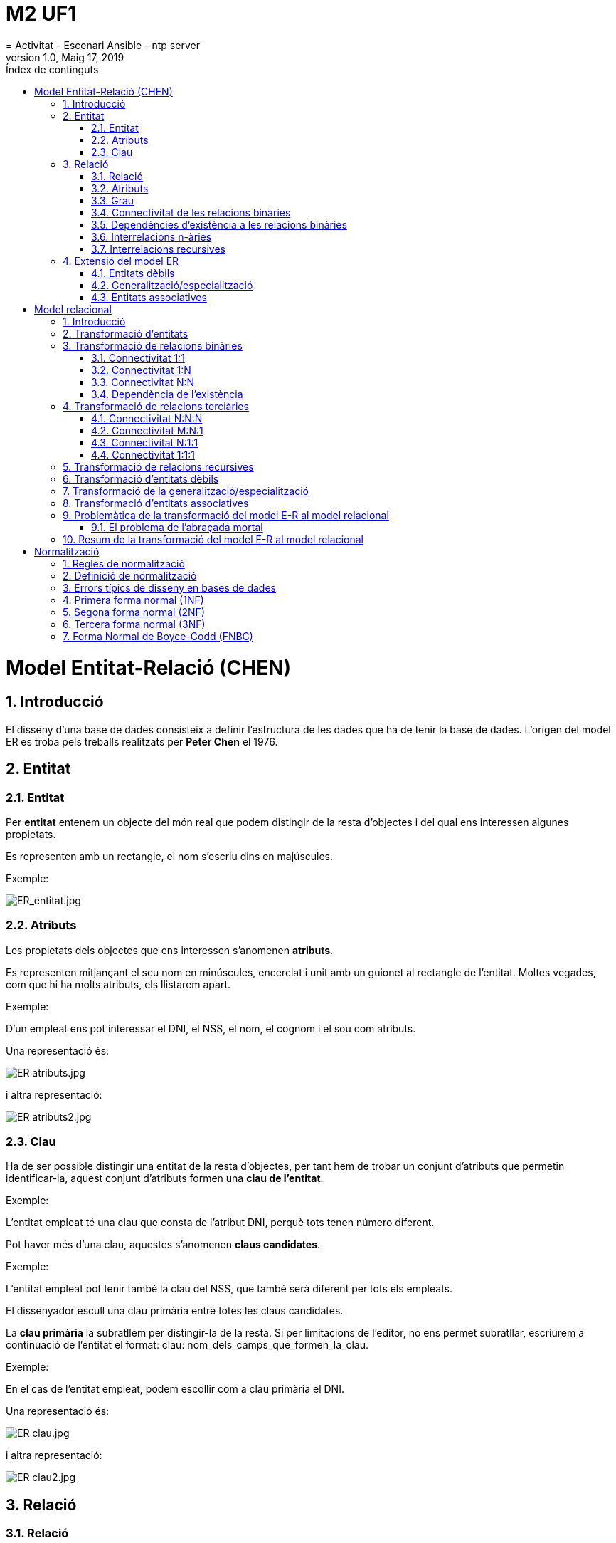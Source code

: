 = M2 UF1
= Activitat - Escenari Ansible - ntp server
:revdate: Maig 17, 2019
:revnumber: 1.0
:doctype: article
:encoding: utf-8
:lang: ca
:toc: left
:toc-title: Índex  de continguts
:toclevels: 3
:sectnums:

=  Model Entitat-Relació (CHEN)

==  Introducció

El disseny d’una base de dades consisteix a definir l’estructura de 
les dades que ha de tenir la base de dades. L’origen del model ER es 
troba pels treballs realitzats per **Peter Chen** el 1976.

==  Entitat

===  Entitat

Per **entitat** entenem un objecte del món real que podem distingir de la resta d’objectes i del qual ens interessen algunes propietats.

Es representen amb un rectangle, el nom s’escriu dins en majúscules.

Exemple:

image::M2UF1_files/ER_entitat.jpg[ER_entitat.jpg]

===  Atributs

Les propietats dels objectes que ens interessen s’anomenen **atributs**.

Es representen mitjançant el seu nom en minúscules, encerclat i 
unit amb un guionet al rectangle de l’entitat. Moltes vegades, com que 
hi ha molts atributs, els llistarem apart.

Exemple:  

D’un empleat ens pot interessar el DNI, el NSS, el nom, el cognom i el sou com atributs.

Una representació és:



image::M2UF1_files/ER_atributs.jpg[ER atributs.jpg]




i altra representació:



image::M2UF1_files/ER_atributs2.jpg[ER atributs2.jpg]




===  Clau

Ha de ser possible distingir una entitat de la resta d’objectes, per 
tant hem de trobar un conjunt d’atributs que permetin identificar-la, 
aquest conjunt d’atributs formen una **clau de l’entitat**.

Exemple:  

L’entitat empleat té una clau que consta de l’atribut DNI, perquè tots tenen número diferent.


Pot haver més d’una clau, aquestes s’anomenen **claus candidates**.

Exemple:  

L’entitat empleat pot tenir també la clau del NSS, que també serà diferent per tots els empleats.


El dissenyador escull una clau primària entre totes les claus candidates.  

La **clau primària** la subratllem per distingir-la de la resta. Si 
per limitacions de l'editor, no ens permet subratllar, escriurem a 
continuació de l'entitat el format: clau: nom_dels_camps_que_formen_la_clau.

Exemple:  

En el cas de l’entitat empleat, podem escollir com a clau primària el DNI.

Una representació és:


image::M2UF1_files/ER_clau.jpg[ER clau.jpg]



i altra representació:


image::M2UF1_files/ER_clau2.jpg[ER clau2.jpg]




==  Relació

===  Relació

Una relació és una associació entre entitats.  

Es representen unint les entitats i posant un rombe, s’escriu el nom de la relació amb lletres majúscules.

Exemple:  

Considerem una entitat empleat i
 una entitat despatx. Un empleat té assignat un despatx. Hi ha una 
relació entre empleat i despatx.

image::M2UF1_files/Relacio.jpeg[Relacio.jpeg]




===  Atributs

A vegades pot interessar reflectir algunes propietats de les relacions, per això s’utilitzen els atributs.
Es representen mitjançant el seu nom en minúscules unit amb un guionet al rombe de la relació a la qual pertanyen.

Exemple:  

L’entitat estudiant i l’entitat assignatura, tenen com a atribut la nota.

image::M2UF1_files/Atribut_relacio.jpeg[Atribut relacio.jpeg]




===  Grau

Una relació pot associar dues o més entitats. El nombre d’entitats que associa una relació és el grau de la relació.

Exemple:  

Suposem que desitgem enregistrar diverses notes per cada assignatura i estudiant corresponents als diversos semestres.

image::M2UF1_files/Grau.jpeg[Grau.jpeg]




===  Connectivitat de les relacions binàries

La **connectivitat** d’una relació expressa el tipus de correspondència que hi ha entre les ocurrències d’entitats associades amb la relació.

Una relació binària entre dues entitats pot tenir tres tipus de connectivitat:

*   **Connectivitat un a un (1:1)**: es denota posant un 1 a banda i banda de la relació.
Exemple:  

Una empresa disposa de diverses delegacions. A cada ciutat només en pot tenir una.

image::M2UF1_files/Connectivitat_1_1.jpeg[Connectivitat 1 1.jpeg]




*   **Connectivitat un a molts (1:N)**: es denota posant un 1 a una banda i una N a l’altra.
Exemple:  

Els empleats d’una empresa tenen un despatx assignat. El despatx pot ser compartit per varis empleats.

image::M2UF1_files/Connectivitat_1_N.jpeg[Connectivitat 1 N.jpeg]




*   **Connectivitat molts a molts (M:N)**: es denota posant un M a una de les bandes i una N a l’altra.
Exemple:  

Els estudiants del centre poden cursar diverses assignatures.

image::M2UF1_files/Connectivitat_N_N.jpeg[Connectivitat N N.jpeg]




===  Dependències d’existència a les relacions binàries

Algunes vegades, una entitat pot existir si hi ha com a mínim una 
altra entitat individual associada. És diu que la darrera és una entitat
 obligatòria a la relació, en cas contrari és una entitat opcional.

Es representen mitjançant un cercle a la línia de connexió indica
 que l’entitat és opcional a la relació, l’obligatorietat d’una entitat 
s’indica amb una línia perpendicular.

Exemple:  


image::M2UF1_files/Relacio_existencia.jpeg[Relacio existencia.jpeg]


Això indica que no pot existir 
un departament que no tingui director del departament, pot ser que hi 
hagi un empleat que no sigui cap de departament.


===  Interrelacions n-àries

Les interrelacions n-àries, igual que les binàries, poden tenir 
diferents tipus de connectivitat.
Per exemple, en interrelacions terciàries, cadascuna de les tres 
entitats associades amb una interrelació ternària pot estar connectada 
amb connectivitat “un” o bé amb connectivitat “molts”. Segons això, les 
interrelacions ternàries poden tenir quatre tipus de connectivitat: 
M:N:P, M:N:1, N:1:1 i 1:1:1.

Exemple:  

Considerem una interrelació que anomenem classe i que associa les entitats assignatura, aula i hora-setmanal.

image::M2UF1_files/Relacio_terciaria.jpeg[Relacio terciaria.jpeg]




===  Interrelacions recursives

Una interrelació recursiva és una interrelació a la qual alguna entitat està associada més d’una vegada.

Exemple:  

Si, d’una entitat persona, 
volem tenir constància de quines persones estan actualment casades entre
 elles, caldrà definir la interrelació següent, que associa dues vegades
 l’entitat persona:


image::M2UF1_files/Recursiva.jpeg[Recursiva.jpeg]





image::M2UF1_files/Recursiva2.jpeg[Recursiva2.jpeg]



Exemple d’interrelació recursiva binària:


image::M2UF1_files/Recursiva_terciaria.jpeg[Recursiva terciaria.jpeg]




==  Extensió del model ER

===  Entitats dèbils

Una entitat dèbil és una entitat els atributs de la qual no la 
identifiquen completament, sinó que només la identifiquen de manera 
parcial. Aquesta entitat ha de participar en una interrelació que ajuda a
 identificar-la.

Exemple:  

Suposem que hi pot haver 
despatxos amb el mateix número a edificis diferents. Aleshores, el seu 
número no identifica completament un despatx.

image::M2UF1_files/Relacio_feble.jpeg[Relacio feble.jpeg]




===  Generalització/especialització

La generalització/especialització permet reflectir el fet que hi ha 
una entitat general, que anomenem entitat superclasse, que es pot 
especialitzar en entitats subclasse:

*   L’entitat superclasse ens permet modelitzar les característiques comunes de l’entitat vista a un nivell genèric.

*   Les entitats subclasse ens permeten modelitzar les característiques pròpies de les seves especialitzacions.

Cal que es compleixi que tota ocurrència d’una entitat subclasse sigui també una ocurrència de la seva entitat superclasse.

Exemple:  

En la figura de la pàgina 
següent hi ha representades l’entitat superclasse, que correspon a 
l’empleat de l’exemple anterior, i les entitats subclasse, que 
corresponen al directiu, al tècnic i a l’administratiu del mateix 
exemple.

image::M2UF1_files/Especialitzacio.jpeg[Especialitzacio.jpeg]




La generalització/especialització pot ser de dues maneres:

*   **Disjunta**. En aquest cas no pot passar que una mateixa
ocurrència aparegui a dues entitats subclasse diferents. Es denotagràficament amb l’etiqueta D.

*   **Encavalcada**. En aquest cas no hi ha la restricció anterior. Es denota gràficament amb l’etiqueta E.

A més, la generalització/especialització també es pot classificar de la manera següent:

*   **Total**. En aquest cas tota ocurrència de l’entitat
superclasse ha de pertànyer a alguna de les entitats subclasse. Esdenota amb l’etiqueta T.

*   **Parcial**. En aquest cas no cal que això passi. Es denota amb l’etiqueta P.
Exemple:  

Completant l’exemple anterior, tenim:

image::M2UF1_files/Especialitzacio2.jpeg[Especialitzacio2.jpeg]




===  Entitats associatives

L’entitat resultant de considerar una interrelació entre entitats com
 si fos una entitat és una entitat associativa, i tindrà el mateix nom 
que la interrelació sobre la qual es defineix.

Exemple:  

Recorregut és una interrelació 
de connectivitat M:N que enregistra les ciutats per on han passat els 
diferents viatges organitzats per una empresa de repartiment de paquets.
 Considerem recorregut una entitat associativa per tal de poder-la 
relacionar amb l’entitat client i reflectir per ordre de quins clients 
s’han fet repartiments en una ciutat del recorregut d’un viatge, i el 
nombre de paquets carregats i descarregats per indicació d’aquell 
client.

image::M2UF1_files/Associativa.jpeg[Associativa.jpeg]




=   Model relacional 

==  Introducció

Partirem del model ER (Chen) per transformar-lo en un model relacional.

==  Transformació d’entitats

Cada entitat del model ER es transforma en una relació del model 
relacional. Els atributs de l’entitat seran atributs de la relació i, 
anàlogament, la clau primària de l’entitat serà la clau primària de la 
relació.

Exemple:  

Tenim en el model ER:

image::M2UF1_files/ER_clau.jpg[ER clau.jpg]


i obtenim en el model relacional:

EMPLEAT ([underline]#dni#, nss, nom, cognom, sou)



Un cop transformades totes les entitats en relacions (taules), cal 
transformar totes les relacions en què aquestes entitats intervenen.

==   Transformació de relacions binàries 

===   Connectivitat 1:1 

El nostre punt de partida és que les entitats que intervenen en la 
interrelació 1:1 ja s’han transformat en relacions amb els seus 
corresponents atributs.
Aleshores només caldrà afegir a qualsevol d’aquestes dues relacions una 
clau forana que referenciï l’altra relació.

Exemple:  

Tenim en el model ER:

image::M2UF1_files/Connectivitat_1_1.jpeg[Connectivitat 1 1.jpeg]



Per aquesta relació tenim dues opcions:

Opció a:
CIUTAT ([underline]#nom_ciutat#, ...)
DELEGACIO([underline]#codi_deleg#, ..., nom_ciutat) 
on {nom_ciutat} referencia a CIUTAT



Opció b:
DELEGACIO([underline]#codi_deleg#, ...,)
CIUTAT ([underline]#nom_ciutat#, ..., nom_deleg) 
on {nom_deleg} referencia a DELEGACIO




===   Connectivitat 1:N 

Partim del fet que les entitats que intervenen en la interrelació 1:N
 ja s’han transformat en relacions amb els seus corresponents atributs. 
En aquest cas només cal afegir a la relació corresponent a l’entitat del
 costat N una clau forana que referenciï l’altra relació.

Exemple:  

Tenim en el model ER:

image::M2UF1_files/Connectivitat_1_N.jpeg[Connectivitat 1 N.jpeg]


Aquesta relació es transforma:  

DESPATX ([underline]#codi_despatx#, ...)
EMPLEAT ([underline]#dni_empleat#, ... , codi_despatx)  
on {codi_despatx} referencia a DESPATX




===   Connectivitat N:N 

Una relació M:N es transforma en una relació. La seva clau primària 
estarà formada pels atributs de la clau primària de les dues entitats 
relacionades. Els atributs de la relació seran atributs de la nova 
relació.

Exemple:  

Tenim en el model ER:

image::M2UF1_files/Connectivitat_N_N.jpeg[Connectivitat N N.jpeg]


Aquesta relació es transforma:  

ESTUDIANT ([underline]#codi_estudiant#, ...)
ASSIGNATURA ([underline]#codi_assignatura#, ... )
AVALUACIO ([underline]#estudiant#, [underline]#assignatura#, nota)
on {estudiant} referencia a ESTUDIANT
on {assignatura} referencia a ASSIGNATURA




===   Dependència de l’existència 

**Si una de les entitats és opcional a la relació**, i la transformació ha consistit a posar una clau forana a la relació que correspon a l’altra entitat, aleshores **aquella clau forana pot prendre valors nuls**.

Exemple:  

Tenim en el model ER:

image::M2UF1_files/Dependencia.jpeg[Dependencia.jpeg]


Per aquesta relació tenim dues opcions:  

Opció a:  

EMPLEAT ([underline]#empleat#, ...)
DEPARTAMENT ([underline]#departament#, ..., empleat_cap)
on {empleat_cap} referencia a EMPLEAT

Opció b:  

DEPARTAMENT ([underline]#departament#, ...) 
EMPLEAT ([underline]#empleat#, ..., departament) 
on {departament} referencia a DEPARTAMENT i pot prendre valors nuls



La millor opció és la a perquè obliga a que la clau forana tingui sempre un valor.


==  Transformació de relacions terciàries

Sempre dóna lloc a una nova relació, la qual tindrà com a atributs 
les claus primàries de les tres entitats relacionades i tots els 
atributs que tingui la relació.

===  Connectivitat N:N:N

Quan la connectivitat de la relació és M:N:P, la relació que s’obté 
de la seva transformació té com a clau primària tots els atributs que 
formen les claus primàries de les tres entitats interrelacionades.

Exemple:  

Tenim en el model ER:

image::M2UF1_files/Connectivitat_N_N_N.jpeg[Connectivitat N N N.jpeg]


Es transforma en:  

ESTUDIANT ([underline]#codi_estudiant#, ...)
ASSIGNATURA ([underline]#codi_assignatura#, ... )
SEMESTRE ([underline]#codi_semestre#, ... )
DIRECCIO ([underline]#estudiant#, [underline]#assignatura#, [underline]#semestre#, nota) 
on {estudiant} referencia a ESTUDIANT
on {assignatura} referencia a ASSIGNATURA
on {semestre} referencia a SEMESTRE




===   Connectivitat M:N:1

Quan la connectivitat de la interrelació és M:N:1, la relació que 
s’obté de la seva transformació té com a clau primària tots els atributs
 que formen les claus primàries de les dues entitats dels costats de la 
interrelació etiquetats amb M i amb N.

Exemple:  

Tenim en el model ER:

image::M2UF1_files/Connectivitat_N_N_1.jpeg[Connectivitat N N 1.jpeg]


Es transforma en:  

MESTRE (codi_mestre, ...)
CURS ([underline]#codi_curs#, ... )
ESCOLA ([underline]#codi_escola#, ... )
DESTINACIO ([underline]#codi_mestre#, [underline]#codi_curs#, codi_escola) 
on {codi_mestre} referencia a MESTRE
on {curs} referencia a CURS
on {codi_escola} referencia a ESCOLA




===  Connectivitat N:1:1

Quan la connectivitat de la interrelació és N:1:1, la relació que 
s’obté de la seva transformació té com a clau primària els atributs que 
formen la clau primària de l’entitat del costat N i els atributs que 
formen la clau primària de qualsevol de les dues entitats que estan 
connectades amb 1.

Exemple:  

Tenim en el model ER:

image::M2UF1_files/Connectivitat_N_1_1.jpeg[Connectivitat N 1 1.jpeg]


Per aquesta relació tenim dues opcions:  

Opció a:  

HORA-SETMANAL ([underline]#codi_hora#, ...)
AULA ([underline]#codi_aula#, ... )
ASSIGNATURA ([underline]#codi_assignatura#, ...)
CLASSE ([underline]#codi_hora#, [underline]#codi_aula#, codi_assignatura, durada)
on {codi_hora} referencia HORA-SETMANAL
on {codi_aula} referencia AULA 
on {codi_assignatura} referencia ASSIGNATURA

Opció b:  

HORA-SETMANAL ([underline]#codi_hora#, ...)
AULA ([underline]#codi_aula#, ... )
ASSIGNATURA ([underline]#codi_assignatura#, ...)
CLASSE ([underline]#codi_hora#, codi_aula, [underline]#codi_assignatura#, durada)
on {codi_hora} referencia HORA-SETMANAL
on {codi_aula} referencia AULA 
on {codi_assignatura} referencia ASSIGNATURA




===  Connectivitat 1:1:1

Quan la connectivitat de la interrelació és 1:1:1, la relació que 
s’obté de la seva transformació té com a clau primària els atributs que 
formen la clau primària de dues entitats qualssevol de les tres 
interrelacionades.

Exemple:  

Tenim en el model ER:

image::M2UF1_files/Connectivitat_1_1_1.jpeg[Connectivitat 1 1 1.jpeg]


Per aquesta relació tenim dues opcions:  

Opció a:  

TRIBUNAL ([underline]#codi_tribunal#, ...)
ESTUDIANT ([underline]#codi_estudiant#, ... )
PROJECTE ([underline]#codi_projecte#, ...)
DEFENSA ([underline]#tribunal#, [underline]#projecte#, estudiant, data)
on {tribunal} referencia TRIBUNAL
on {projecte} referencia PROJECTE
on on {estudiant} referencia ESTUDIANT

Opció b:  

TRIBUNAL ([underline]#codi_tribunal#, ...)
ESTUDIANT ([underline]#codi_estudiant#, ... )
PROJECTE ([underline]#codi_projecte#, ...)
DEFENSA ([underline]#tribunal#, projecte, [underline]#estudiant#, data)
on {tribunal} referencia TRIBUNAL
on {projecte} referencia PROJECTE
on on {estudiant} referencia ESTUDIANT

Opció c:  

TRIBUNAL ([underline]#codi_tribunal#, ...)
ESTUDIANT ([underline]#codi_estudiant#, ... )
PROJECTE ([underline]#codi_projecte#, ...)
DEFENSA (tribunal, [underline]#projecte#, [underline]#estudiant#, data)
on {tribunal} referencia TRIBUNAL
on {projecte} referencia PROJECTE
on on {estudiant} referencia ESTUDIANT




Quan la relació entre entitats és n-ària, la relació que s’obté de la seva transformació té com a clau primària:

*   **tots** els atributs que formen la clau primària de l’entitat dels costats **N**

*   **tots menys un** els atributs que formen la clau primària de qualssevol de les entitats que estan connectades amb **1**.

==  Transformació de relacions recursives

Si una interrelació recursiva té connectivitat 1:1 o 1:N, dóna lloc a
 una clau forana i, si té connectivitat M:N o és n-ària, origina una 
nova relació.

Exemple 1:  

Tenim en el model ER:

image::M2UF1_files/Recursiva_1_1.jpeg[Recursiva 1 1.jpeg]


Per aquesta relació tenim la transformació:  

PERSONA ([underline]#dni#, ... , dni_parella)
on {dni_parella} referencia a PERSONA i pot tenir valors nuls




Exemple 2:  

Tenim en el model ER:

image::M2UF1_files/Recursiva_N_N.jpeg[Recursiva N N.jpeg]


Per aquesta relació tenim la transformació:  

PERSONA ([underline]#dni#, ... )
AMISTAT ([underline]#dni_persona#, [underline]#dni_amic#) 
on {dni_persona} referencia a PERSONA 
on {dni_amic} referencia a PERSONA




==   Transformació d’entitats dèbils

Aquestes entitats sempre estan al costat N d’una interrelació 1:N que
 completa la seva identificació.
La clau forana originada per aquesta interrelació 1:N ha de formar part 
de la clau primària de la relació corresponent a l’entitat dèbil.

Exemple:  

Tenim en el model ER:

image::M2UF1_files/Relacional_debil.jpeg[Relacional debil.jpeg]


Per aquesta relació tenim la transformació:  

EDIFICI ([underline]#nom#, adreça)
DESPATX ([underline]#numero#, superficie,[underline]#nom#)
on {nom} referencia EDIFICI




==  Transformació de la generalització/especialització

Cadascuna de les entitats superclasse i subclasse que formen part 
d’una generalització/especialització es transforma en una relació:

*   La relació de l’entitat superclasse té com a clau primària la clau de l’entitat superclasse i conté tots els atributs comuns.

*   Les relacions de les entitats subclasse tenen com a clau
primària la clau de l’entitat superclasse i contenen els atributsespecífics de la subclasse.

Exemple:  

Tenim en el model ER:

image::M2UF1_files/Especialitzacio2.jpeg[Especialitzacio2.jpeg]


Per aquesta relació tenim la transformació:  

EMPLEAT([underline]#dni#, nom, adreça, telefon)
DIRECTIU ([underline]#dni#, cotxe) 
on {dni} referencia EMPLEAT

ADMINISTRATIU ([underline]#dni#, antiguitat) 
on {dni} referencia EMPLEAT

TECNIC ([underline]#dni#, titol) 
on {dni} referencia EMPLEAT

PROJECTE([underline]#codi_projecte#)

TREBALLA([underline]#dni#, [underline]#projecte#)
on {dni} referencia TECNIC
on {projecte} referencia PROJECTE




==   Transformació d’entitats associatives 

Una entitat associativa té el seu origen en una interrelació. En 
conseqüència, succeeix que la transformació de la interrelació 
originària és, alhora, la transformació de l’entitat associativa.

Exemple:  

Tenim en el model ER:

image::M2UF1_files/Associativa.jpeg[Associativa.jpeg]


Per aquesta relació tenim la transformació:  

CIUTAT([underline]#nom_ciutat#, ...)
VIATGE([underline]#id_viatge#, ...)
RECORREGUT([underline]#nom_ciutat#, [underline]#id_viatge#)
on {nom_ciutat} referencia CIUTAT
on {id_viatge} referencia VIATGE

CLIENT ([underline]#codi_client#, ...)
REPARTIMENT([underline]#nom_ciutat#, [underline]#id_viatge#, [underline]#codi_client#, paq_car, paq_desc)
on {nom_ciutat, id_viatge} referencia RECORREGUT 
on {codi_client} referencia CLIENT




==   Problemàtica de la transformació del model E-R al model relacional 

===   El problema de l’abraçada mortal 

Veiem l’exemple següent:

Exemple:  

Tenim en el model ER:

image::M2UF1_files/AbracadaMortal.jpeg[AbracadaMortal.jpeg]




Si volem transformar aquest model no sabem quin definir abans, donat 
que els dos necessiten una clau forana de l’altre.
Ens trobem que una taula A té una clau forana cap a una taula B, i la 
taula B té una clau forana cap a la taula A. Així cadascuna necessita 
poder fer referència a l’altra.	
Tenim dos possibles solucions:

**SOLUCIÓ 1**: Creem la taula A sense cap clau forana, i 
després creem la taula B amb la seva clau forana de A. Posteriorment, 
quan s’hagi introduït les dades, afegirem la restricció de la clau 
forana.

Exemple:  

La transformació al relacional serà:
DEPARTAMENT ([underline]#codi_departament#, ..., dni_administrador)
EMPLEAT ([underline]#dni_empleat#, ..., codi_departament)
on {codi_departament} referencia a DEPARTAMENT 



Faltaria posteriorment implementar la referència a EMPLEAT:
DEPARTAMENT ([underline]#codi_departament#, ..., dni_administrador)
on {dni_administrador} referencia a EMPLEAT




**SOLUCIÓ 2**: Creem una tercera taula C de manera que A no faci referència a cap taula, B fa referència a A, i C fa referència a A i B.

Exemple (continuació):  

La transformació al relacional serà:
DEPARTAMENT ([underline]#codi_departament#, ...)
EMPLEAT ([underline]#dni_empleat#, ..., codi_departament)
on {codi_departament} referencia a DEPARTAMENT 

ADMINISTRA ([underline]#codi_departament#, dni_empleat)
on {codi_departament} referencia a DEPARTAMENT
on {dni_administrador} referencia a EMPLEAT 




La millor solució serà la segona, donat que evitem problemes d’inserció de dades.

==   Resum de la transformació del model E-R al model relacional 

|====
|  Model E-R  |  Model Relacional
|  Entitat  |  Taula  |  Clau  |  Atributs
|  Entitat  |  Taula nova  |  La mateixa clau  |  Els mateixos atributs
|  Relació 1:1  |  -  |  -  |  Passa la clau d'un costat a l'altra com a atribut (clau forana, FK)
|  Relació 1:N  |  -  |  -  |  Passa la clau del 1 al molts a l'altra com a atribut (clau forana, FK)
|  Relació N:N  |  Taula nova  |  Les claus de les entitats de la relació  |  Claus de les entitats relacionades i atributs de la relació
|  Relació n-ària  |  Taula nova  |  Les claus del molts i totes les claus menys una del 1  |  Claus de les entitats relacionades i atributs de la relació
|  Relació recursiva  |  Com a les relacions no recursives:
<ul><li> Clau forana (FK) per a binàries 1:1 i 1:N
</li><li> Taula per a binàries N:N i n-àries
</li></ul>
|  Entitat dèbil  |  -  |  La FK també forma part de la clau primària (PK)  |  Passa la clau del 1 al molts a l'altra com a atribut (clau forana, FK) i clau primària
|  Generalització/especialització  |  -  |  La clau de la superclasse passa a la subclasse com a PK  |  Atributs de la subclasse i clau de la superclasse (FK)
|  Entitat associativa  |  Taula nova  |  Les claus de les entitats de la relació  |  Claus de les entitats relacionades i atributs de la relació
|====

=   Normalització 

==   Regles de normalització 

Les regles de normalització ajuden:

*   en el disseny d’una base de dades,

*   a crear una base de dades normalitzada,

*   a verificar el seu disseny.

Una base de dades està normalitzada quan no conté informació repetida
 i no mostra anomalies causades per la actualització o per la seva 
eliminació.

==   Definició de normalització 

Existeixen tres regles bàsiques o formes normals: 

*   Una base de dades normalitzada que compleix la primera forma normal  es diu que és del tipus 1NF.

*   Una base de dades normalitzada que compleix la segona forma
normal  es diu que és del tipus 2NF. Per que això sigui possible ha decomplir la primera forma normal.

*   De la mateixa manera es procedirà per la tercera forma normal.

Realment hi ha sis formes normals, encara que les més generals són les tres primeres.

==   Errors típics de disseny en bases de dades 

*   Error de duplicació de dades

*   Error d’actualització de dades

*   Error d’eliminació de dades

La necessitat d’establir una normalització ve donada per la facilitat
 amb que es poden cometre errades en el disseny de bases de dades.

==   Primera forma normal (1NF)

**Una taula no ha de tenir grups de dades repetits.**

Per això ens hem d'assegurar que:

*   No tenim vectors de camps a una columna.

*   No tenim grups repetits en vàries columnes.

*   No tenim valors nuls.

Aquest exemple és quan en un camp amb varis valors del mateix domini 
(per exemple tenir diferents números de telèfon o adreces de correu). 
Generalment el que es fa és separar-ho amb algun símbol (comes, espais, 
...) i després que ho processi l'aplicació.

Exemple:  

Volem crear una base de dades per recollir les 
dades d'una comanda. La nostra idea original serà tenir les dades del 
client i les dades dels productes:

. Taula Comanda

|====
|  [underline]#NumeroCom#  |  DataCom  |  NumeroProv  |  NomProv  |  AdreçaProv  |  NumeroProd  |  DescripcioProd  |  PreuProd  |  QuantitatProd
| 101 | 18/5/2011 | 11 | SPD SL | C.Major,3, Terrassa | 1001,1012,1009 | Monitor 17',Ratolí,Teclat | 200€,12€,21€ | 3,8,5
| 102 | 19/5/2011 | 15 | Eix20 | Pl.Gran,8, Terrassa | 1009 | Teclat | 21€ | 2
| 103 | 19/5/2011 | 18 | Sino SA | C.Alt,1, Viladecavalls | 1001,1009 | Monitor 17',Teclat | 200€,21€ | 4,10
|====

Veiem que hi ha grups de dades repetits, per tant no cumpleix la primera forma normal (1NF):

. Taula Comanda

|====
|  [underline]#NumeroCom#  |  DataCom  |  NumeroProv  |  NomProv  |  AdreçaProv  |  NumeroProd  |  DescripcioProd  |  PreuProd  |  QuantitatProd
| 101 | 18/5/2011 | 11 | SPD SL | C.Major,3, Terrassa | 1001,1012,1009 | Monitor 17',Ratolí,Teclat | 200€,12€,21€ | 3,8,5
| 102 | 19/5/2011 | 15 | Eix20 | Pl.Gran,8, Terrassa | 1009 | Teclat | 21€ | 2
| 103 | 19/5/2011 | 18 | Sino SA | C.Alt,1, Viladecavalls | 1001,1009 | Monitor 17',Teclat | 200€,21€ | 4,10
|====

Així, quan està normalitzada 1NF tenim::

. Taula Comanda

|====
|  [underline]#NumeroCom#  |  DataCom  |  NumeroProv  |  NomProv  |  AdreçaProv
| 101 | 18/5/2011 | 11 | SPD SL | C.Major,3, Terrassa
| 102 | 19/5/2011 | 15 | Eix20 | Pl.Gran,8, Terrassa
| 103 | 19/5/2011 | 18 | Sino SA | C.Alt,1, Viladecavalls
|====

. Taula Producte

|====
|  [underline]#NumeroCom#  |  [underline]#NumeroProd#  |  DescripcioProd  |  PreuProd  |  QuantitatProd
| 101 | 1001 | Monitor 17' | 200€ | 3
| 101 | 1012 | Ratolí | 12€ | 8
| 101 | 1009 | Teclat | 21€ | 5
| 102 | 1009 | Teclat | 21€ | 2
| 103 | 1001 | Monitor 17' | 200€ | 4
| 103 | 1009 | Teclat | 21€ | 10
|====

==   Segona forma normal (2NF)

**Qualsevol camp que no depengui totalment de la clau principal es mourà a una altra taula.**

Així, qualsevol camp que no depengui totalment de la clau 
principal (que pot estar formada per més d'un atribut) s'ha de moure a 
una nova taula. Per fer-ho escollim primer la taula que tenim com a clau
 principal i revisem si tots els camps si d'aquesta clau.

Exemple:  

Tenim que la taula Producte està normalitzada 
1NF, però els camps descripcioProd i PreuProd no depenen totalment de la
 clau principal (que és numeroCom i numeroProd):

. Taula Producte

|====
|  [underline]#NumeroCom#  |  [underline]#NumeroProd#  |  DescripcioProd  |  PreuProd  |  QuantitatProd
| 101 | 1001 | Monitor 17' | 200€ | 3
| 101 | 1012 | Ratolí | 12€ | 8
| 101 | 1009 | Teclat | 21€ | 5
| 102 | 1009 | Teclat | 21€ | 2
| 103 | 1001 | Monitor 17' | 200€ | 4
| 103 | 1009 | Teclat | 21€ | 10
|====

Només depenen de numeroProd, per tant els movem a una nova taula:

. Taula Comanda

|====
|  [underline]#NumeroCom#  |  DataCom  |  NumeroProv  |  NomProv  |  AdreçaProv
| 101 | 18/5/2011 | 11 | SPD SL | C.Major,3, Terrassa
| 102 | 19/5/2011 | 15 | Eix20 | Pl.Gran,8, Terrassa
| 103 | 19/5/2011 | 18 | Sino SA | C.Alt,1, Viladecavalls
|====

. Taula LiniaComanda

|====
|  [underline]#NumeroCom#  |  [underline]#NumeroProd#  |  QuantitatProd
| 101 | 1001 | 3
| 101 | 1012 | 8
| 101 | 1009 | 5
| 102 | 1009 | 2
| 103 | 1001 | 4
| 103 | 1009 | 10
|====

. Taula Producte

|====
|   [underline]#NumeroProd#  |  DescripcioProd  |  PreuProd
| 1001 | Monitor 17' | 200€
| 1009 | Teclat | 21€
| 1012 | Ratolí | 12€
|====

==   Tercera forma normal (3NF)

**No han d’existir dependències entre camps que no siguin camps claus.**

Això vol dir que cap camp que no sigui part de la clau pot dependre d'altre camp que no sigui la clau.

Exemple:  

Tenim que la taula Comanda té el camp nomProv i adreçaProv que depenen de numeroCom, però també de numeroProv:

. Taula Comanda

|====
|  [underline]#NumeroCom#  |  DataCom  |  NumeroProv  |  NomProv  |  AdreçaProv
| 101 | 18/5/2011 | 11 | SPD SL | C.Major,3, Terrassa
| 102 | 19/5/2011 | 15 | Eix20 | Pl.Gran,8, Terrassa
| 103 | 19/5/2011 | 18 | Sino SA | C.Alt,1, Viladecavalls
|====

Per tant creem una nova taula:

. Taula Comanda

|====
|  [underline]#NumeroCom#  |  DataCom  |  NumeroProv
| 101 | 18/5/2011 | 11
| 102 | 19/5/2011 | 15
| 103 | 19/5/2011 | 18
|====

. Taula Proveïdor

|====
|  [underline]#NumeroProv#  |  NomProv  |  AdreçaProv
| 11 | SPD SL | C.Major,3, Terrassa
| 15 | Eix20 | Pl.Gran,8, Terrassa
| 18 | Sino SA | C.Alt,1, Viladecavalls
|====

. Taula LiniaComanda

|====
|  [underline]#NumeroCom#  |  [underline]#NumeroProd#  |  QuantitatProd
| 101 | 1001 | 3
| 101 | 1012 | 8
| 101 | 1009 | 5
| 102 | 1009 | 2
| 103 | 1001 | 4
| 103 | 1009 | 10
|====

. Taula Producte

|====
|   [underline]#NumeroProd#  |  DescripcioProd  |  PreuProd
| 1001 | Monitor 17' | 200€
| 1009 | Teclat | 21€
| 1012 | Ratolí | 12€
|====

==   Forma Normal de Boyce-Codd (FNBC) 

Diem que una taula està en **forma normal de Boyce-Codd** (FNBC), si i només **si existeixen dependències funcionals que depenen de la clau primària** (o qualsevol clau alternativa). Si la clau primària està formada per un sol atribut i està en 3NF, ja està en FNBC.